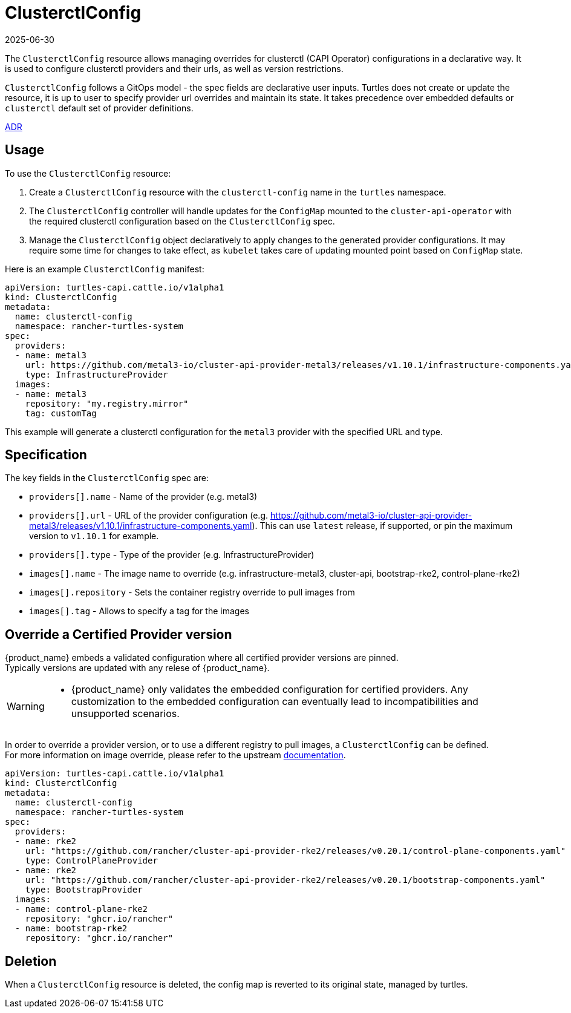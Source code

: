 = ClusterctlConfig
:revdate: 2025-06-30
:page-revdate: {revdate}

The `ClusterctlConfig` resource allows managing overrides for clusterctl (CAPI Operator) configurations in a declarative way. It is used to configure clusterctl providers and their urls, as well as version restrictions.

`ClusterctlConfig` follows a GitOps model - the spec fields are declarative user inputs. Turtles does not create or update the resource, it is up to user to specify provider url overrides and maintain its state. It takes precedence over embedded defaults or `clusterctl` default set of provider definitions.

https://github.com/rancher/turtles/blob/main/docs/adr/0012-clusterctl-provider.md[ADR]

== Usage

To use the `ClusterctlConfig` resource:

. Create a `ClusterctlConfig` resource with the `clusterctl-config` name in the `turtles` namespace.
. The `ClusterctlConfig` controller will handle updates for the `ConfigMap` mounted to the `cluster-api-operator` with the required clusterctl configuration based on the `ClusterctlConfig` spec.
. Manage the `ClusterctlConfig` object declaratively to apply changes to the generated provider configurations. It may require some time for changes to take effect, as `kubelet` takes care of updating mounted point based on `ConfigMap` state.

Here is an example `ClusterctlConfig` manifest:

[,yaml]
----
apiVersion: turtles-capi.cattle.io/v1alpha1
kind: ClusterctlConfig
metadata:
  name: clusterctl-config
  namespace: rancher-turtles-system
spec:
  providers:
  - name: metal3
    url: https://github.com/metal3-io/cluster-api-provider-metal3/releases/v1.10.1/infrastructure-components.yaml
    type: InfrastructureProvider
  images:
  - name: metal3
    repository: "my.registry.mirror"
    tag: customTag
----

This example will generate a clusterctl configuration for the `metal3` provider with the specified URL and type.

== Specification

The key fields in the `ClusterctlConfig` spec are:

* `providers[].name` - Name of the provider (e.g. metal3)
* `providers[].url` - URL of the provider configuration (e.g.
https://github.com/metal3-io/cluster-api-provider-metal3/releases/v1.10.1/infrastructure-components.yaml). This can use `latest` release, if supported, or pin the maximum version to `v1.10.1` for example.
* `providers[].type` - Type of the provider (e.g. InfrastructureProvider)

* `images[].name` - The image name to override (e.g. infrastructure-metal3, cluster-api, bootstrap-rke2, control-plane-rke2)
* `images[].repository` - Sets the container registry override to pull images from
* `images[].tag` - Allows to specify a tag for the images

== Override a Certified Provider version

{product_name} embeds a validated configuration where all certified provider versions are pinned.  +
Typically versions are updated with any relese of {product_name}.  

[WARNING]
====
- {product_name} only validates the embedded configuration for certified providers. Any customization to the embedded configuration can eventually lead to incompatibilities and unsupported scenarios. 
====

In order to override a provider version, or to use a different registry to pull images, a `ClusterctlConfig` can be defined.  +
For more information on image override, please refer to the upstream link:https://cluster-api.sigs.k8s.io/clusterctl/configuration#image-overrides[documentation].  

[source,yaml]
----
apiVersion: turtles-capi.cattle.io/v1alpha1
kind: ClusterctlConfig
metadata:
  name: clusterctl-config
  namespace: rancher-turtles-system
spec:
  providers:
  - name: rke2
    url: "https://github.com/rancher/cluster-api-provider-rke2/releases/v0.20.1/control-plane-components.yaml"
    type: ControlPlaneProvider
  - name: rke2
    url: "https://github.com/rancher/cluster-api-provider-rke2/releases/v0.20.1/bootstrap-components.yaml"
    type: BootstrapProvider
  images:
  - name: control-plane-rke2
    repository: "ghcr.io/rancher"
  - name: bootstrap-rke2
    repository: "ghcr.io/rancher"
----

== Deletion

When a `ClusterctlConfig` resource is deleted, the config map is reverted to its original state, managed by turtles.